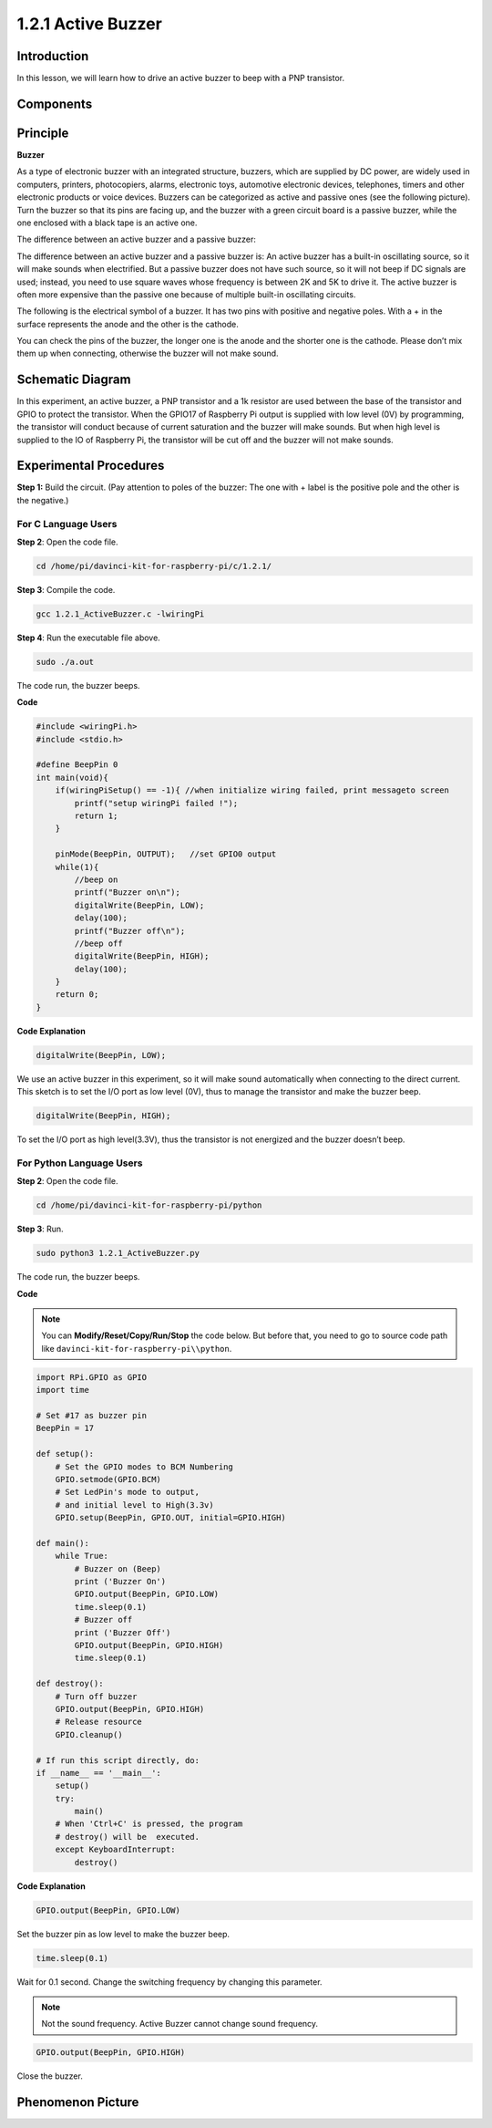 1.2.1 Active Buzzer
===================

Introduction
------------

In this lesson, we will learn how to drive an active buzzer to beep with
a PNP transistor.

Components
----------

.. image:: media/list_1.2.1.png


Principle
---------

**Buzzer**

As a type of electronic buzzer with an integrated structure, buzzers,
which are supplied by DC power, are widely used in computers, printers,
photocopiers, alarms, electronic toys, automotive electronic devices,
telephones, timers and other electronic products or voice devices.
Buzzers can be categorized as active and passive ones (see the following
picture). Turn the buzzer so that its pins are facing up, and the buzzer
with a green circuit board is a passive buzzer, while the one enclosed
with a black tape is an active one.

The difference between an active buzzer and a passive buzzer:

.. image:: media/image101.png


The difference between an active buzzer and a passive buzzer is: An
active buzzer has a built-in oscillating source, so it will make sounds
when electrified. But a passive buzzer does not have such source, so it
will not beep if DC signals are used; instead, you need to use square
waves whose frequency is between 2K and 5K to drive it. The active
buzzer is often more expensive than the passive one because of multiple
built-in oscillating circuits.

The following is the electrical symbol of a buzzer. It has two pins with
positive and negative poles. With a + in the surface represents the
anode and the other is the cathode.

.. image:: media/image102.png


You can check the pins of the buzzer, the longer one is the anode and
the shorter one is the cathode. Please don’t mix them up when
connecting, otherwise the buzzer will not make sound.

Schematic Diagram
-----------------

In this experiment, an active buzzer, a PNP transistor and a 1k resistor
are used between the base of the transistor and GPIO to protect the
transistor. When the GPIO17 of Raspberry Pi output is supplied with low
level (0V) by programming, the transistor will conduct because of
current saturation and the buzzer will make sounds. But when high level
is supplied to the IO of Raspberry Pi, the transistor will be cut off
and the buzzer will not make sounds.

.. image:: media/image332.png


Experimental Procedures
-----------------------

**Step 1:** Build the circuit. (Pay attention to poles of the buzzer:
The one with + label is the positive pole and the other is the
negative.)

.. image:: media/image104.png


For C Language Users
^^^^^^^^^^^^^^^^^^^^

**Step 2**: Open the code file.

.. raw:: html

   <run></run>

.. code-block::

    cd /home/pi/davinci-kit-for-raspberry-pi/c/1.2.1/

**Step 3**: Compile the code.

.. raw:: html

   <run></run>

.. code-block::

    gcc 1.2.1_ActiveBuzzer.c -lwiringPi

**Step 4**: Run the executable file above.

.. raw:: html

   <run></run>

.. code-block::

    sudo ./a.out

The code run, the buzzer beeps.

**Code**

.. code-block:: c

    #include <wiringPi.h>
    #include <stdio.h>

    #define BeepPin 0
    int main(void){
        if(wiringPiSetup() == -1){ //when initialize wiring failed, print messageto screen
            printf("setup wiringPi failed !");
            return 1;
        }
        
        pinMode(BeepPin, OUTPUT);   //set GPIO0 output
        while(1){
            //beep on
            printf("Buzzer on\n");
            digitalWrite(BeepPin, LOW);
            delay(100);
            printf("Buzzer off\n");
            //beep off
            digitalWrite(BeepPin, HIGH);
            delay(100);
        }
        return 0;
    }

**Code Explanation**

.. code-block:: c

    digitalWrite(BeepPin, LOW);

We use an active buzzer in this experiment, so it will make sound 
automatically when connecting to the direct current. This sketch 
is to set the I/O port as low level (0V), thus to manage the 
transistor and make the buzzer beep. 

.. code-block:: c

    digitalWrite(BeepPin, HIGH);

To set the I/O port as high level(3.3V), thus the transistor is 
not energized and the buzzer doesn’t beep. 

For Python Language Users
^^^^^^^^^^^^^^^^^^^^^^^^^

**Step 2**: Open the code file.

.. raw:: html

   <run></run>

.. code-block::

    cd /home/pi/davinci-kit-for-raspberry-pi/python

**Step 3**: Run.

.. raw:: html

    <run></run>

.. code-block::

    sudo python3 1.2.1_ActiveBuzzer.py

The code run, the buzzer beeps.

**Code**

.. note::

    You can **Modify/Reset/Copy/Run/Stop** the code below. But before that, you need to go to  source code path like ``davinci-kit-for-raspberry-pi\\python``. 
    
.. raw:: html

    <run></run>

.. code-block::

    import RPi.GPIO as GPIO
    import time

    # Set #17 as buzzer pin
    BeepPin = 17

    def setup():
        # Set the GPIO modes to BCM Numbering
        GPIO.setmode(GPIO.BCM)
        # Set LedPin's mode to output, 
        # and initial level to High(3.3v)
        GPIO.setup(BeepPin, GPIO.OUT, initial=GPIO.HIGH)

    def main():
        while True:
            # Buzzer on (Beep)
            print ('Buzzer On')
            GPIO.output(BeepPin, GPIO.LOW)
            time.sleep(0.1)
            # Buzzer off
            print ('Buzzer Off')
            GPIO.output(BeepPin, GPIO.HIGH)
            time.sleep(0.1)

    def destroy():
        # Turn off buzzer
        GPIO.output(BeepPin, GPIO.HIGH)
        # Release resource
        GPIO.cleanup()    

    # If run this script directly, do:
    if __name__ == '__main__':
        setup()
        try:
            main()
        # When 'Ctrl+C' is pressed, the program 
        # destroy() will be  executed.
        except KeyboardInterrupt:
            destroy()

**Code Explanation**

.. code-block:: python

    GPIO.output(BeepPin, GPIO.LOW)

Set the buzzer pin as low level to make the buzzer beep.  

.. code-block:: python

    time.sleep(0.1)

Wait for 0.1 second. Change the switching frequency by 
changing this parameter. 

.. note::
    Not the sound frequency. Active Buzzer cannot change sound frequency.

.. code-block:: python

    GPIO.output(BeepPin, GPIO.HIGH)

Close the buzzer. 

Phenomenon Picture
------------------

.. image:: media/image105.jpeg